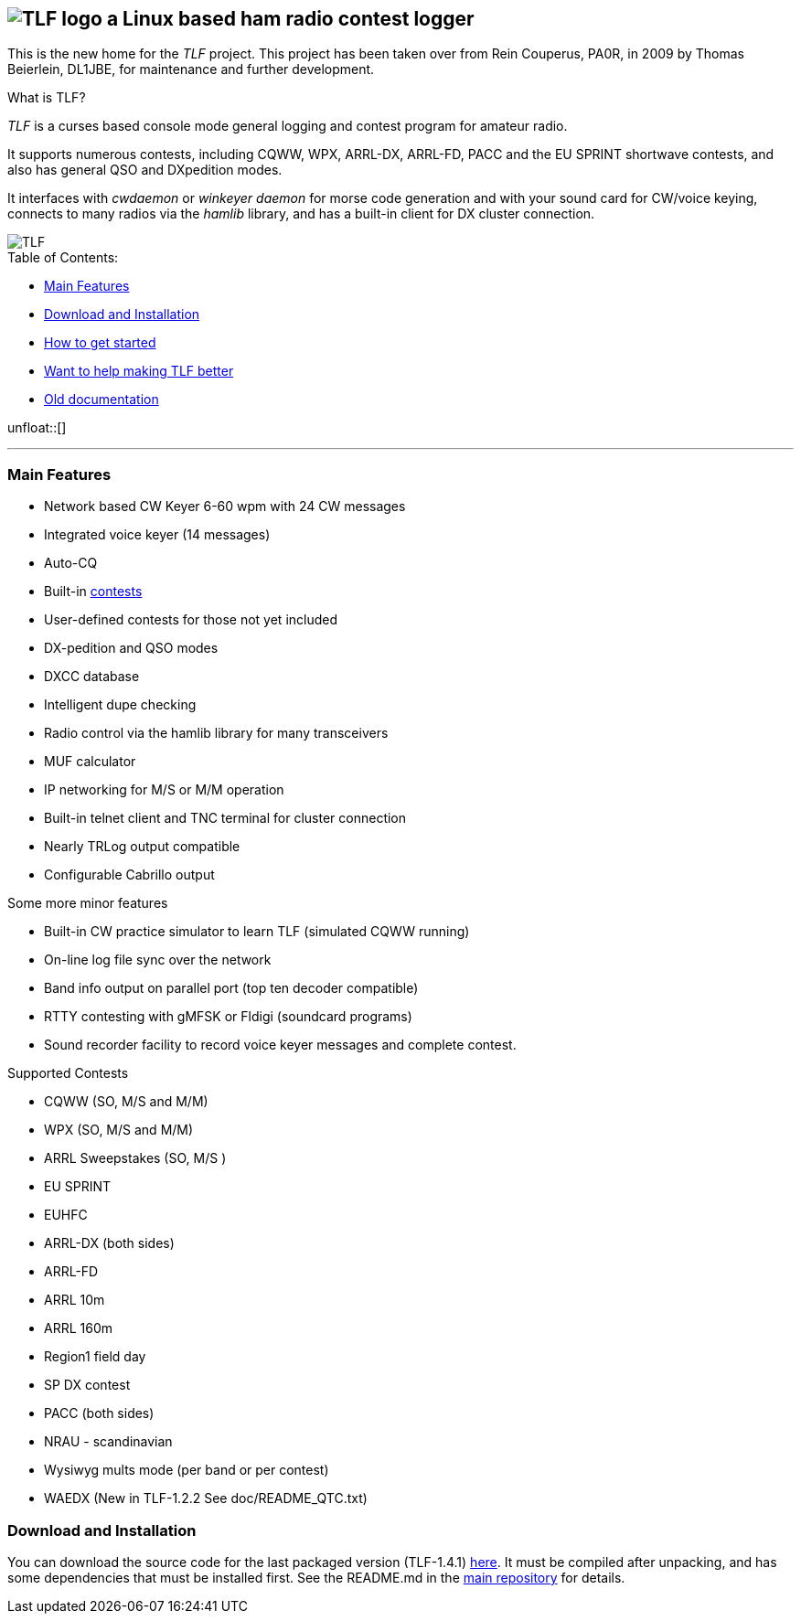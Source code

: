 TLF - a ham radio contest logger
===============================
:no title:

== image:pics/TLFlogo.jpg["TLF logo",align="center"]  a Linux based ham radio contest logger ==

// ****
// The development of _TLF_ was started in 2001 by Rein Couperous, PA0R. 
// The program is published under the Gnu Public License (GPL).
// ****

This is the new home for the _TLF_ project.  This project has been taken over 
from Rein Couperus, PA0R, in 2009 by Thomas Beierlein, DL1JBE, for maintenance and further development.


.What is TLF?
_TLF_ is a curses based console mode general logging and 
contest program for amateur radio. 

It supports numerous contests, including CQWW, WPX, ARRL-DX, ARRL-FD, PACC and the
EU SPRINT shortwave contests, and also has general QSO and DXpedition modes. 

It interfaces with _cwdaemon_ or _winkeyer daemon_ for morse code generation
and with your sound card for CW/voice keying, connects to many radios
via the _hamlib_ library, and has a built-in client for DX cluster connection. 

// image::pics/snapshot5-thumbnail.png{"",link=...]
image::pics/snapshot5.png["TLF",float="right"]


.Table of Contents:

   * <<main_features,Main Features>>
   * <<download,Download and Installation>>
   * <<getstarted,How to get started>>
   * <<helping,Want to help making TLF better>>
   * <<olddocu,Old documentation>>

unfloat::[]

'''

[[main_features]]
=== Main Features ===

    * Network based CW Keyer 6-60 wpm with 24 CW messages
    * Integrated voice keyer (14 messages)
    * Auto-CQ
    * Built-in <<supported_contests,contests>>
    * User-defined contests for those not yet included
    * DX-pedition and QSO modes
    * DXCC database
    * Intelligent dupe checking
    * Radio control via the hamlib library for many transceivers
    * MUF calculator
    * IP networking for M/S or M/M operation
    * Built-in telnet client and TNC terminal for cluster connection
    * Nearly TRLog output compatible
    * Configurable Cabrillo output

Some more minor features

    * Built-in CW practice simulator to learn TLF (simulated CQWW running)
    * On-line log file sync over the network
    * Band info output on parallel port (top ten decoder compatible)
    * RTTY contesting with gMFSK or Fldigi (soundcard programs)
    * Sound recorder facility to record voice keyer messages and 
    complete contest.

[[supported_contests]]
.Supported Contests
    * CQWW (SO, M/S and M/M)
    * WPX (SO, M/S and M/M)
    * ARRL Sweepstakes (SO, M/S )
    * EU SPRINT
    * EUHFC
    * ARRL-DX (both sides)
    * ARRL-FD
    * ARRL 10m
    * ARRL 160m 
    * Region1 field day
    * SP DX contest
    * PACC (both sides)
    * NRAU - scandinavian
    * Wysiwyg mults mode (per band or per contest)
    * WAEDX (New in TLF-1.2.2 See doc/README_QTC.txt)

[[download]]
=== Download and Installation ===

You can download the source code for the last packaged version (TLF-1.4.1)
http://download.savannah.gnu.org/releases/tlf/tlf-1.4.1.tar.gz[here].
It must be compiled after unpacking, and has some dependencies that must be installed first. See the README.md in the https://github.com/Tlf/tlf[main repository] for details.

// vim: set syntax=asciidoc:

